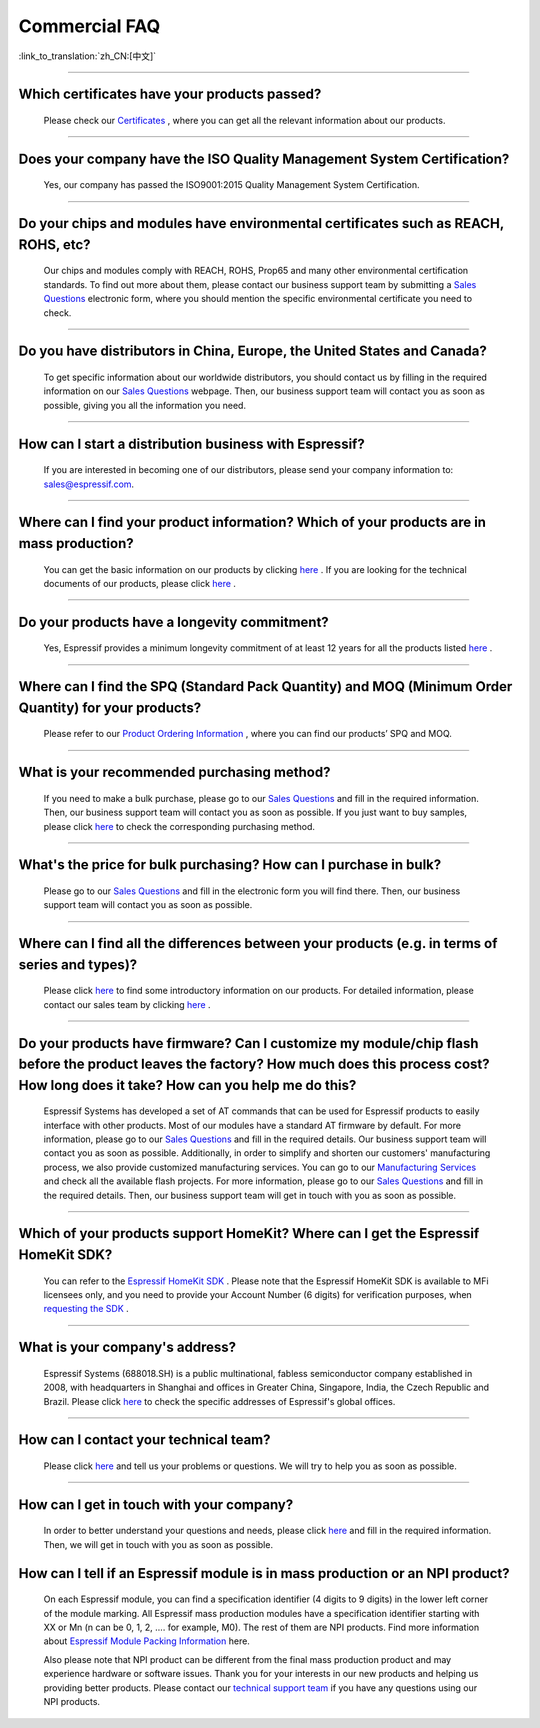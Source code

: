 Commercial FAQ
==============

:link_to_translation:`zh_CN:[中文]`

.. raw:: html

   <style>
   body {counter-reset: h2}
     h2 {counter-reset: h3}
     h2:before {counter-increment: h2; content: counter(h2) ". "}
     h3:before {counter-increment: h3; content: counter(h2) "." counter(h3) ". "}
     h2.nocount:before, h3.nocount:before, { content: ""; counter-increment: none }
   </style>

--------------

Which certificates have your products passed?
----------------------------------------------

  Please check our `Certificates <https://www.espressif.com/en/support/documents/certificates>`__ , where you can get all the relevant information about our products.

--------------

Does your company have the ISO Quality Management System Certification?
------------------------------------------------------------------------

  Yes, our company has passed the ISO9001:2015 Quality Management System Certification.

--------------

Do your chips and modules have environmental certificates such as REACH, ROHS, etc?
------------------------------------------------------------------------------------
  
  Our chips and modules comply with REACH, ROHS, Prop65 and many other environmental certification standards. To find out more about them, please contact our business support team by submitting a `Sales Questions <https://www.espressif.com/en/contact-us/sales-questions>`__  electronic form, where you should mention the specific environmental certificate you need to check.

--------------

Do you have distributors in China, Europe, the United States and Canada?
-------------------------------------------------------------------------
  
  To get specific information about our worldwide distributors, you should contact us by filling in the required information on our `Sales Questions <https://www.espressif.com/en/contact-us/sales-questions>`__ webpage. Then, our business support team will contact you as soon as possible, giving you all the information you need.

--------------

How can I start a distribution business with Espressif?
--------------------------------------------------------
  
  If you are interested in becoming one of our distributors, please send your company information to: sales@espressif.com.

--------------

Where can I find your product information? Which of your products are in mass production?
------------------------------------------------------------------------------------------
  
  You can get the basic information on our products by clicking `here <https://www.espressif.com/en/support/documents/technical-documents?keys=&field_download_document_type_tid%5B%5D=504>`__ . If you are looking for the technical documents of our products, please click `here <https://www.espressif.com/en/support/documents/technical-documents>`__ .

--------------

Do your products have a longevity commitment?
----------------------------------------------
  
  Yes, Espressif provides a minimum longevity commitment of at least 12 years for all the products listed `here <https://www.espressif.com/en/products/longevity-commitment>`__ .

--------------

Where can I find the SPQ (Standard Pack Quantity) and MOQ (Minimum Order Quantity) for your products?
------------------------------------------------------------------------------------------------------

  Please refer to our `Product Ordering Information <https://www.espressif.com/sites/default/files/documentation/espressif_products_ordering_information_en.pdf>`__ , where you can find our products’ SPQ and MOQ.

--------------

What is your recommended purchasing method?
--------------------------------------------

  If you need to make a bulk purchase, please go to our `Sales Questions <https://www.espressif.com/en/contact-us/sales-questions>`__ and fill in the required information. Then, our business support team will contact you as soon as possible.
  If you just want to buy samples, please click `here <https://www.espressif.com/en/contact-us/get-sample>`__ to check the corresponding purchasing method.

--------------

What's the price for bulk purchasing? How can I purchase in bulk?
------------------------------------------------------------------

  Please go to our `Sales Questions <https://www.espressif.com/en/contact-us/sales-questions>`__ and fill in the electronic form you will find there. Then, our business support team will contact you as soon as possible.

--------------

Where can I find all the differences between your products (e.g. in terms of series and types)?
------------------------------------------------------------------------------------------------
  
  Please click `here <https://www.espressif.com/en/products/hardware>`__ to find some introductory information on our products. For detailed information, please contact our sales team by clicking `here <https://www.espressif.com/en/contact-us/sales-questions>`__ .

--------------

Do your products have firmware? Can I customize my module/chip flash before the product leaves the factory? How much does this process cost? How long does it take? How can you help me do this?
--------------------------------------------------------------------------------------------------------------------------------------------------------------------------------------------------

  Espressif Systems has developed a set of AT commands that can be used for Espressif products to easily interface with other products. Most of our modules have a standard AT firmware by default. For more information, please go to our `Sales Questions <https://www.espressif.com/en/contact-us/sales-questions>`__ and fill in the required details. Our business support team will contact you as soon as possible.
  Additionally, in order to simplify and shorten our customers' manufacturing process, we also provide customized manufacturing services. You can go to our `Manufacturing Services <https://www.espressif.com/en/products/services/manufacturing-services>`__ and check all the available flash projects. For more information, please go to our `Sales Questions <https://www.espressif.com/en/contact-us/sales-questions>`__ and fill in the required details. Then, our business support team will get in touch with you as soon as possible.

--------------

Which of your products support HomeKit? Where can I get the Espressif HomeKit SDK?
-----------------------------------------------------------------------------------

  You can refer to the `Espressif HomeKit SDK <https://www.espressif.com/en/products/sdks/esp-homekit-sdk>`__ . Please note that the Espressif HomeKit SDK is available to MFi licensees only, and you need to provide your Account Number (6 digits) for verification purposes, when `requesting the SDK <https://www.espressif.com/en/contact-us/sales-questions>`__ .

--------------

What is your company's address?
--------------------------------

  Espressif Systems (688018.SH) is a public multinational, fabless semiconductor company established in 2008, with headquarters in Shanghai and offices in Greater China, Singapore, India, the Czech Republic and Brazil. Please click `here <https://www.espressif.com/en/join-us/people-at-espressif>`__ to check the specific addresses of Espressif's global offices.

--------------

How can I contact your technical team?
---------------------------------------

  Please click `here <https://www.espressif.com/en/contact-us/technical-inquiries>`__ and tell us your problems or questions. We will try to help you as soon as possible.

--------------

How can I get in touch with your company?
------------------------------------------

  In order to better understand your questions and needs, please click `here <https://www.espressif.com/en/contact-us/sales-questions>`__ and fill in the required information. Then, we will get in touch with you as soon as possible.

How can I tell if an Espressif module is in mass production or an NPI product?
-------------------------------------------------------------------------------

  On each Espressif module, you can find a specification identifier (4 digits to 9 digits) in the lower left corner of the module marking. All Espressif mass production modules have a specification identifier starting with XX or Mn (n can be 0, 1, 2, …. for example, M0). The rest of them are NPI products. Find more information about `Espressif Module Packing Information <https://www.espressif.com/sites/default/files/documentation/Espressif_Module_Packing_Information_EN.pdf>`_ here. 

  Also please note that NPI product can be different from the final mass production product and may experience hardware or software issues. Thank you for your interests in our new products and helping us providing better products. Please contact our `technical support team <sales@espressif.com>`__ if you have any questions using our NPI products. 

